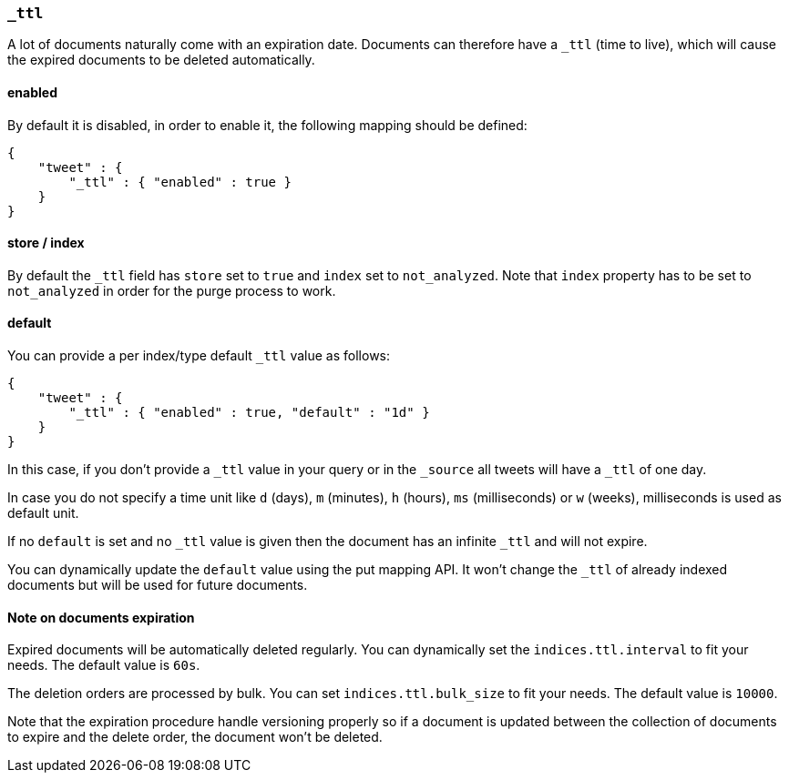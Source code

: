 [[mapping-ttl-field]]
=== `_ttl`

A lot of documents naturally come with an expiration date. Documents can
therefore have a `_ttl` (time to live), which will cause the expired
documents to be deleted automatically.

[float]
==== enabled

By default it is disabled, in order to enable it, the following mapping
should be defined:

[source,js]
--------------------------------------------------
{
    "tweet" : {
        "_ttl" : { "enabled" : true }
    }
}
--------------------------------------------------

[float]
==== store / index

By default the `_ttl` field has `store` set to `true` and `index` set to
`not_analyzed`. Note that `index` property has to be set to
`not_analyzed` in order for the purge process to work.

[float]
==== default

You can provide a per index/type default `_ttl` value as follows:

[source,js]
--------------------------------------------------
{
    "tweet" : {
        "_ttl" : { "enabled" : true, "default" : "1d" }
    }
}
--------------------------------------------------

In this case, if you don't provide a `_ttl` value in your query or in
the `_source` all tweets will have a `_ttl` of one day.

In case you do not specify a time unit like `d` (days), `m` (minutes),
`h` (hours), `ms` (milliseconds) or `w` (weeks), milliseconds is used as
default unit.

If no `default` is set and no `_ttl` value is given then the document
has an infinite `_ttl` and will not expire.

You can dynamically update the `default` value using the put mapping
API. It won't change the `_ttl` of already indexed documents but will be
used for future documents.

[float]
==== Note on documents expiration

Expired documents will be automatically deleted regularly. You can
dynamically set the `indices.ttl.interval` to fit your needs. The
default value is `60s`.

The deletion orders are processed by bulk. You can set
`indices.ttl.bulk_size` to fit your needs. The default value is `10000`.

Note that the expiration procedure handle versioning properly so if a
document is updated between the collection of documents to expire and
the delete order, the document won't be deleted.
